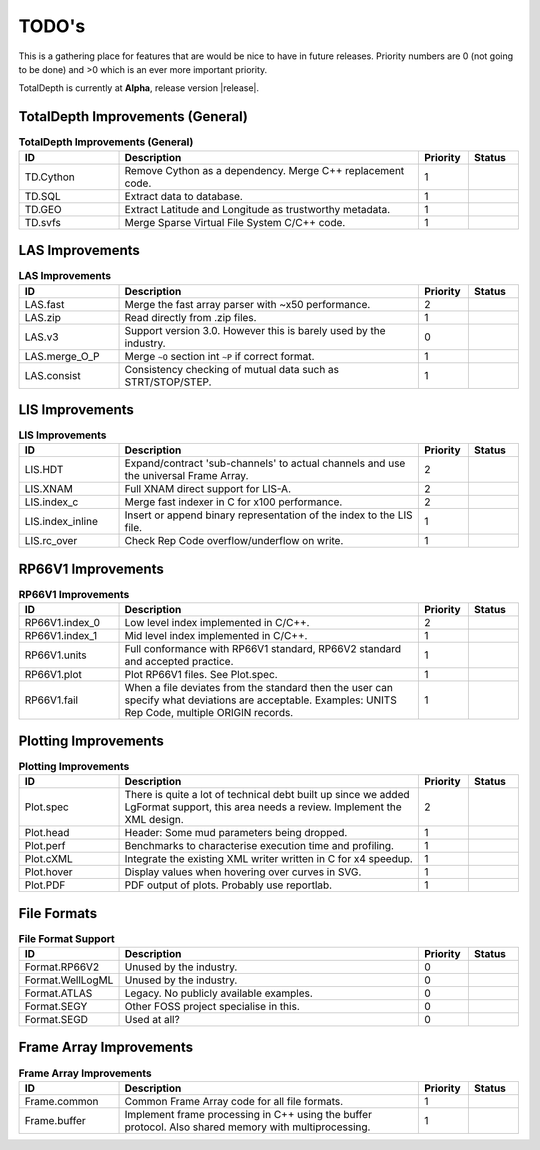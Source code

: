 .. moduleauthor:: Paul Ross <apaulross@gmail.com>
.. sectionauthor:: Paul Ross <apaulross@gmail.com>

.. Summary of TODO stuff

**************************
TODO's
**************************

This is a gathering place for features that are would be nice to have in future releases.
Priority numbers are 0 (not going to be done) and >0 which is an ever more important priority.

TotalDepth is currently at **Alpha**, release version |release|.


TotalDepth Improvements (General)
=================================


.. list-table:: **TotalDepth Improvements (General)**
    :widths: 20 60 10 10
    :header-rows: 1
    
    * - ID
      - Description
      - Priority
      - Status
    * - TD.Cython
      - Remove Cython as a dependency. Merge C++ replacement code.
      - 1
      - 
    * - TD.SQL
      - Extract data to database.
      - 1
      - 
    * - TD.GEO
      - Extract Latitude and Longitude as trustworthy metadata.
      - 1
      - 
    * - TD.svfs
      - Merge Sparse Virtual File System C/C++ code.
      - 1
      - 


LAS Improvements
===========================

.. list-table:: **LAS Improvements**
    :widths: 20 60 10 10
    :header-rows: 1
    
    * - ID
      - Description
      - Priority
      - Status
    * - LAS.fast
      - Merge the fast array parser with ~x50 performance.
      - 2
      - 
    * - LAS.zip
      - Read directly from .zip files.
      - 1
      - 
    * - LAS.v3
      - Support version 3.0. However this is barely used by the industry.
      - 0
      - 
    * - LAS.merge_O_P
      - Merge ``~O`` section int ``~P`` if correct format.
      - 1
      - 
    * - LAS.consist
      - Consistency checking of mutual data such as STRT/STOP/STEP.
      - 1
      - 


LIS Improvements
===========================


.. list-table:: **LIS Improvements**
    :widths: 20 60 10 10
    :header-rows: 1
    
    * - ID
      - Description
      - Priority
      - Status
    * - LIS.HDT
      - Expand/contract 'sub-channels' to actual channels and use the universal Frame Array.
      - 2
      - 
    * - LIS.XNAM
      - Full XNAM direct support for LIS-A.
      - 2
      - 
    * - LIS.index_c
      - Merge fast indexer in C for x100 performance.
      - 2
      - 
    * - LIS.index_inline
      - Insert or append binary representation of the index to the LIS file.
      - 1
      - 
    * - LIS.rc_over
      - Check Rep Code overflow/underflow on write.
      - 1
      - 

RP66V1 Improvements
=====================

.. list-table:: **RP66V1 Improvements**
    :widths: 20 60 10 10
    :header-rows: 1
    
    * - ID
      - Description
      - Priority
      - Status
    * - RP66V1.index_0
      - Low level index implemented in C/C++.
      - 2
      - 
    * - RP66V1.index_1
      - Mid level index implemented in C/C++.
      - 1
      - 
    * - RP66V1.units
      - Full conformance with RP66V1 standard, RP66V2 standard and accepted practice.
      - 1
      - 
    * - RP66V1.plot
      - Plot RP66V1 files. See Plot.spec.
      - 1
      - 
    * - RP66V1.fail
      - When a file deviates from the standard then the user can specify what deviations are acceptable.
        Examples: UNITS Rep Code, multiple ORIGIN records.
      - 1
      - 


Plotting Improvements
=====================

.. list-table:: **Plotting Improvements**
    :widths: 20 60 10 10
    :header-rows: 1
    
    * - ID
      - Description
      - Priority
      - Status
    * - Plot.spec
      - There is quite a lot of technical debt built up since we added LgFormat support, this area needs a review.
        Implement the XML design.
      - 2
      - 
    * - Plot.head
      - Header: Some mud parameters being dropped.
      - 1
      - 
    * - Plot.perf
      - Benchmarks to characterise execution time and profiling.
      - 1
      - 
    * - Plot.cXML
      - Integrate the existing XML writer written in C for x4 speedup.
      - 1
      - 
    * - Plot.hover
      - Display values when hovering over curves in SVG.
      - 1
      - 
    * - Plot.PDF
      - PDF output of plots. Probably use reportlab.
      - 1
      - 


File Formats
==================


.. list-table:: **File Format Support**
    :widths: 20 60 10 10
    :header-rows: 1
    
    * - ID
      - Description
      - Priority
      - Status
    * - Format.RP66V2
      - Unused by the industry.
      - 0
      - 
    * - Format.WellLogML
      - Unused by the industry.
      - 0
      - 
    * - Format.ATLAS
      - Legacy. No publicly available examples.
      - 0
      - 
    * - Format.SEGY
      - Other FOSS project specialise in this.
      - 0
      - 
    * - Format.SEGD
      - Used at all?
      - 0
      - 

Frame Array Improvements
=========================

.. list-table:: **Frame Array Improvements**
    :widths: 20 60 10 10
    :header-rows: 1
    
    * - ID
      - Description
      - Priority
      - Status
    * - Frame.common
      - Common Frame Array code for all file formats.
      - 1
      - 
    * - Frame.buffer
      - Implement frame processing in C++ using the buffer protocol.
        Also shared memory with multiprocessing.
      - 1
      - 
